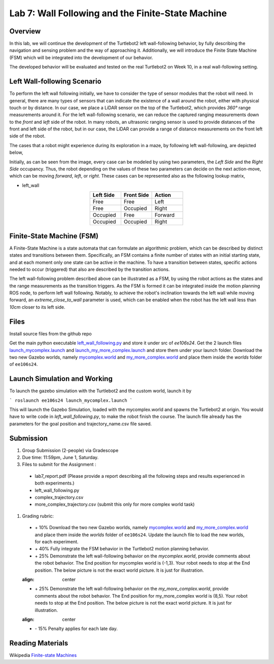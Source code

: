 Lab 7: Wall Following and the Finite-State Machine
====================

Overview
--------

In this lab, we will continue the development of the Turtlebot2 left wall-following behavior, by fully describing the navigation and sensing problem and the way of approaching it. Additionally, we will introduce the Finite State Machine (FSM) which will be integrated into the development of our behavior. 

The developed behavior will be evaluated and tested on the real Turtlebot2 on Week 10, in a real wall-following setting.

Left Wall-following Scenario
--------

To perform the left wall following initially, we have to consider the type of sensor modules that the robot will need. In general, there are many types of sensors that can indicate the existence of a wall around the robot, either with physical touch or by distance. In our case, we place a LiDAR sensor on the top of the Turtlebot2, which provides `360°` range measurements around it. For the left wall-following scenario, we can reduce the captured ranging measurements down to the `front` and `left` side of the robot. In many robots, an ultrasonic ranging sensor is used to provide distances of the front and left side of the robot, but in our case, the LiDAR can provide a range of distance measurements on the front left side of the robot.

The cases that a robot might experience during its exploration in a maze, by following left wall-following, are depicted below,

.. image:: pics/wall_following.png
 :width: 600
 :align: center

Initially, as can be seen from the image, every case can be modeled by using two parameters, the `Left Side` and the `Right Side` occupancy. Thus, the robot depending on the values of these two parameters can decide on the next action-move, which can be moving `forward`, `left`, or `right`. These cases can be represented also as the following lookup matrix,


- left_wall

.. list-table:: 
    :align: center
    :widths: 50 50 50
    :header-rows: 1

    * - Left Side
      - Front Side
      - Action
    * - Free
      - Free
      - Left
    * - Free
      - Occupied
      - Right 
    * - Occupied
      - Free
      - Forward
    * - Occupied
      - Occupied
      - Right



Finite-State Machine (FSM)
--------

A Finite-State Machine is a state automata that can formulate an algorithmic problem, which can be described by distinct states and transitions between them. Specifically, an FSM contains a finite number of states with an initial starting state, and at each moment only one state can be active in the machine. To have a transition between states, specific actions needed to occur (triggered) that also are described by the transition actions.

.. image:: pics/fsm.png
 :width: 400
 :align: center

The left wall-following problem described above can be illustrated as a FSM, by using the robot actions as the states and the range measurements as the transition triggers. As the FSM is formed it can be integrated inside the motion planning ROS node, to perform left wall following. Notably, to achieve the robot's inclination towards the left wall while moving forward, an `extreme_close_to_wall` parameter is used, which can be enabled when the robot has the left wall less than `10cm` closer to its left side.

Files
--------

Install source files from the github repo

Get the main python executable `left_wall_following.py <https://github.com/UCR-Robotics/ee106/blob/Spring2024/scripts/left_wall_following.py>`_ and store it under src of `ee106s24`. Get the 2 launch files `launch_mycomplex.launch <https://github.com/UCR-Robotics/ee106/blob/Spring2024/launch/launch_mycomplex.launch>`_ and `launch_my_more_complex.launch <https://github.com/UCR-Robotics/ee106/blob/Spring2024/launch/launch_my_more_complex.launch>`_ and store them under your launch folder. Download the two new Gazebo worlds, namely `mycomplex.world <https://github.com/UCR-Robotics/ee106/blob/main/scripts/mycomplex.world>`_ and `my_more_complex.world <https://github.com/UCR-Robotics/ee106/blob/main/scripts/my_more_complex.world>`_ and place them inside the `worlds` folder of ``ee106s24``.

Launch Simulation and Working
--------

To launch the gazebo simulation with the Turtlebot2 and the custom world, launch it by

```
roslaunch ee106s24 launch_mycomplex.launch
```

This will launch the Gazebo Simulation, loaded with the mycomplex.world and spawns the Turtlebot2 at origin. You would have to write code in `left_wall_following.py`, to make the robot finish the course. The launch file already has the parameters for the goal position and trajectory_name.csv file saved. 

Submission
--------

#.  Group Submission (2-people) via Gradescope

#. Due time: 11:59pm, June 1, Saturday.

#. Files to submit for the Assignment :
 
 - lab7_report.pdf (Please provide a report describing all the following steps and results experienced in both experiments.)
 - left_wall_following.py 
 - complex_trajectory.csv
 - more_complex_trajectory.csv (submit this only for more complex world task)

#. Grading rubric:

 + \+ 10% Download the two new Gazebo worlds, namely `mycomplex.world <https://github.com/UCR-Robotics/ee106/blob/main/scripts/mycomplex.world>`_ and `my_more_complex.world <https://github.com/UCR-Robotics/ee106/blob/main/scripts/my_more_complex.world>`_ and place them inside the `worlds` folder of ``ee106s24``. Update the launch file to load the new worlds, for each experiment. 
 + \+ 40% Fully integrate the FSM behavior in the Turtlebot2 motion planning behavior.
 + \+ 25% Demonstrate the left wall-following behavior on the `mycomplex.world`, provide comments about the robot behavior. The End position for mycomplex world is (-1,3). Your robot needs to stop at the End position. The below picture is not the exact world picture. It is just for illustration.
 
 .. image:: pics/complex_case.png
 :align: center

 + \+ 25% Demonstrate the left wall-following behavior on the `my_more_complex.world`, provide comments about the robot behavior. The End position for my_more_complex world is (8,5). Your robot needs to stop at the End position. The below picture is not the exact world picture. It is just for illustration.
 
 .. image:: pics/more_complex_case.png
 :align: center

 + \- 15% Penalty applies for each late day. 


Reading Materials
--------

Wikipedia `Finite-state Machines <https://en.wikipedia.org/wiki/Finite-state_machine>`_ 
